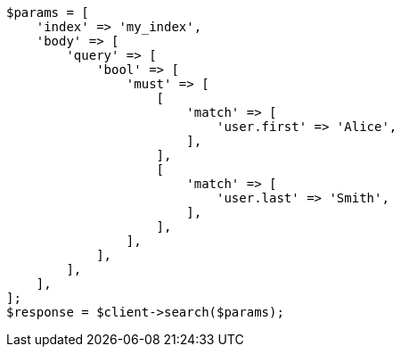 // mapping/types/nested.asciidoc:58

[source, php]
----
$params = [
    'index' => 'my_index',
    'body' => [
        'query' => [
            'bool' => [
                'must' => [
                    [
                        'match' => [
                            'user.first' => 'Alice',
                        ],
                    ],
                    [
                        'match' => [
                            'user.last' => 'Smith',
                        ],
                    ],
                ],
            ],
        ],
    ],
];
$response = $client->search($params);
----
